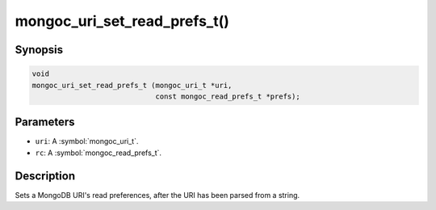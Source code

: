 .. _mongoc_uri_set_read_prefs_t

mongoc_uri_set_read_prefs_t()
=============================

Synopsis
--------

.. code-block:: c

  void
  mongoc_uri_set_read_prefs_t (mongoc_uri_t *uri,
                               const mongoc_read_prefs_t *prefs);

Parameters
----------

* ``uri``: A :symbol:`mongoc_uri_t`.
* ``rc``: A :symbol:`mongoc_read_prefs_t`.

Description
-----------

Sets a MongoDB URI's read preferences, after the URI has been parsed from a string.

